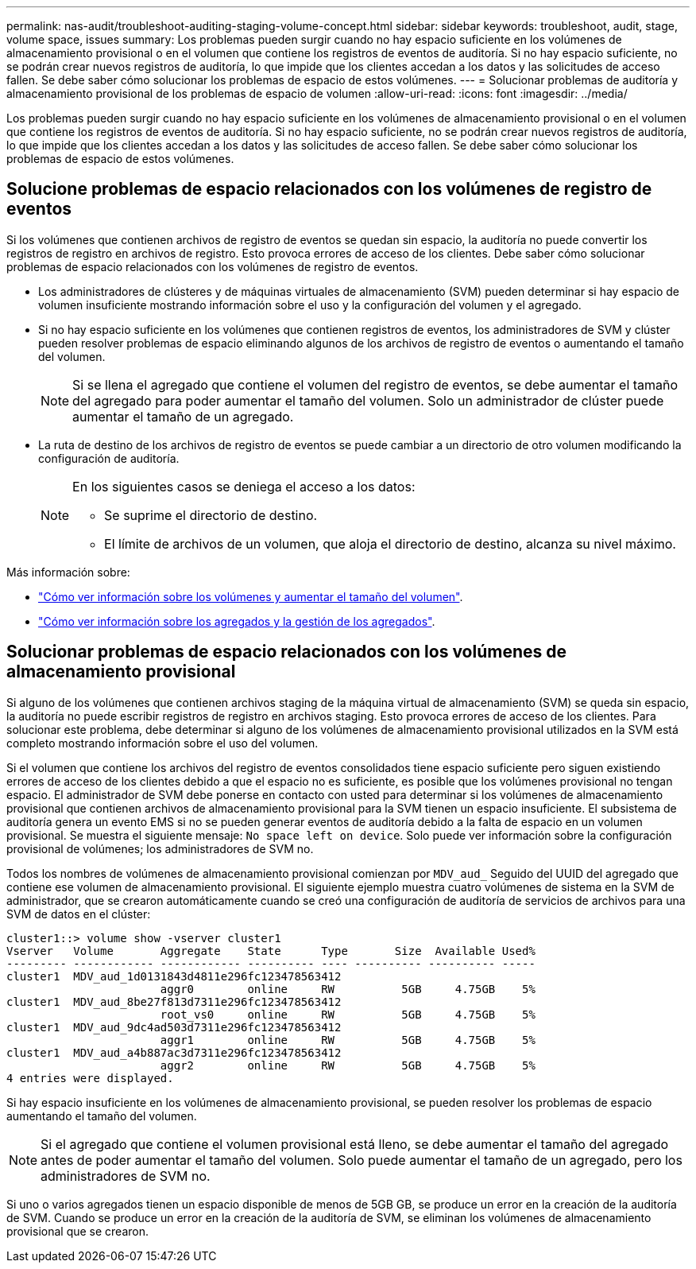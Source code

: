 ---
permalink: nas-audit/troubleshoot-auditing-staging-volume-concept.html 
sidebar: sidebar 
keywords: troubleshoot, audit, stage, volume space, issues 
summary: Los problemas pueden surgir cuando no hay espacio suficiente en los volúmenes de almacenamiento provisional o en el volumen que contiene los registros de eventos de auditoría. Si no hay espacio suficiente, no se podrán crear nuevos registros de auditoría, lo que impide que los clientes accedan a los datos y las solicitudes de acceso fallen. Se debe saber cómo solucionar los problemas de espacio de estos volúmenes. 
---
= Solucionar problemas de auditoría y almacenamiento provisional de los problemas de espacio de volumen
:allow-uri-read: 
:icons: font
:imagesdir: ../media/


[role="lead"]
Los problemas pueden surgir cuando no hay espacio suficiente en los volúmenes de almacenamiento provisional o en el volumen que contiene los registros de eventos de auditoría. Si no hay espacio suficiente, no se podrán crear nuevos registros de auditoría, lo que impide que los clientes accedan a los datos y las solicitudes de acceso fallen. Se debe saber cómo solucionar los problemas de espacio de estos volúmenes.



== Solucione problemas de espacio relacionados con los volúmenes de registro de eventos

Si los volúmenes que contienen archivos de registro de eventos se quedan sin espacio, la auditoría no puede convertir los registros de registro en archivos de registro. Esto provoca errores de acceso de los clientes. Debe saber cómo solucionar problemas de espacio relacionados con los volúmenes de registro de eventos.

* Los administradores de clústeres y de máquinas virtuales de almacenamiento (SVM) pueden determinar si hay espacio de volumen insuficiente mostrando información sobre el uso y la configuración del volumen y el agregado.
* Si no hay espacio suficiente en los volúmenes que contienen registros de eventos, los administradores de SVM y clúster pueden resolver problemas de espacio eliminando algunos de los archivos de registro de eventos o aumentando el tamaño del volumen.
+
[NOTE]
====
Si se llena el agregado que contiene el volumen del registro de eventos, se debe aumentar el tamaño del agregado para poder aumentar el tamaño del volumen. Solo un administrador de clúster puede aumentar el tamaño de un agregado.

====
* La ruta de destino de los archivos de registro de eventos se puede cambiar a un directorio de otro volumen modificando la configuración de auditoría.
+
[NOTE]
====
En los siguientes casos se deniega el acceso a los datos:

** Se suprime el directorio de destino.
** El límite de archivos de un volumen, que aloja el directorio de destino, alcanza su nivel máximo.


====


Más información sobre:

* link:../volumes/index.html["Cómo ver información sobre los volúmenes y aumentar el tamaño del volumen"].
* link:../disks-aggregates/index.html["Cómo ver información sobre los agregados y la gestión de los agregados"].




== Solucionar problemas de espacio relacionados con los volúmenes de almacenamiento provisional

Si alguno de los volúmenes que contienen archivos staging de la máquina virtual de almacenamiento (SVM) se queda sin espacio, la auditoría no puede escribir registros de registro en archivos staging. Esto provoca errores de acceso de los clientes. Para solucionar este problema, debe determinar si alguno de los volúmenes de almacenamiento provisional utilizados en la SVM está completo mostrando información sobre el uso del volumen.

Si el volumen que contiene los archivos del registro de eventos consolidados tiene espacio suficiente pero siguen existiendo errores de acceso de los clientes debido a que el espacio no es suficiente, es posible que los volúmenes provisional no tengan espacio. El administrador de SVM debe ponerse en contacto con usted para determinar si los volúmenes de almacenamiento provisional que contienen archivos de almacenamiento provisional para la SVM tienen un espacio insuficiente. El subsistema de auditoría genera un evento EMS si no se pueden generar eventos de auditoría debido a la falta de espacio en un volumen provisional. Se muestra el siguiente mensaje: `No space left on device`. Solo puede ver información sobre la configuración provisional de volúmenes; los administradores de SVM no.

Todos los nombres de volúmenes de almacenamiento provisional comienzan por `MDV_aud_` Seguido del UUID del agregado que contiene ese volumen de almacenamiento provisional. El siguiente ejemplo muestra cuatro volúmenes de sistema en la SVM de administrador, que se crearon automáticamente cuando se creó una configuración de auditoría de servicios de archivos para una SVM de datos en el clúster:

[listing]
----
cluster1::> volume show -vserver cluster1
Vserver   Volume       Aggregate    State      Type       Size  Available Used%
--------- ------------ ------------ ---------- ---- ---------- ---------- -----
cluster1  MDV_aud_1d0131843d4811e296fc123478563412
                       aggr0        online     RW          5GB     4.75GB    5%
cluster1  MDV_aud_8be27f813d7311e296fc123478563412
                       root_vs0     online     RW          5GB     4.75GB    5%
cluster1  MDV_aud_9dc4ad503d7311e296fc123478563412
                       aggr1        online     RW          5GB     4.75GB    5%
cluster1  MDV_aud_a4b887ac3d7311e296fc123478563412
                       aggr2        online     RW          5GB     4.75GB    5%
4 entries were displayed.
----
Si hay espacio insuficiente en los volúmenes de almacenamiento provisional, se pueden resolver los problemas de espacio aumentando el tamaño del volumen.

[NOTE]
====
Si el agregado que contiene el volumen provisional está lleno, se debe aumentar el tamaño del agregado antes de poder aumentar el tamaño del volumen. Solo puede aumentar el tamaño de un agregado, pero los administradores de SVM no.

====
Si uno o varios agregados tienen un espacio disponible de menos de 5GB GB, se produce un error en la creación de la auditoría de SVM. Cuando se produce un error en la creación de la auditoría de SVM, se eliminan los volúmenes de almacenamiento provisional que se crearon.
